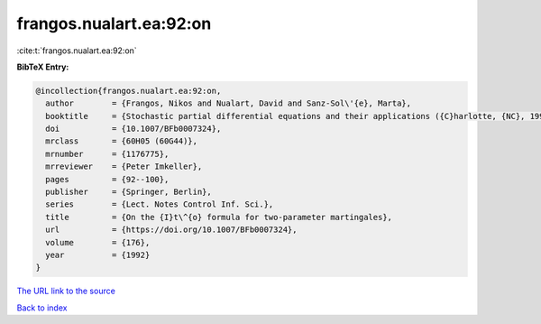 frangos.nualart.ea:92:on
========================

:cite:t:`frangos.nualart.ea:92:on`

**BibTeX Entry:**

.. code-block:: bibtex

   @incollection{frangos.nualart.ea:92:on,
     author        = {Frangos, Nikos and Nualart, David and Sanz-Sol\'{e}, Marta},
     booktitle     = {Stochastic partial differential equations and their applications ({C}harlotte, {NC}, 1991)},
     doi           = {10.1007/BFb0007324},
     mrclass       = {60H05 (60G44)},
     mrnumber      = {1176775},
     mrreviewer    = {Peter Imkeller},
     pages         = {92--100},
     publisher     = {Springer, Berlin},
     series        = {Lect. Notes Control Inf. Sci.},
     title         = {On the {I}t\^{o} formula for two-parameter martingales},
     url           = {https://doi.org/10.1007/BFb0007324},
     volume        = {176},
     year          = {1992}
   }
`The URL link to the source <https://doi.org/10.1007/BFb0007324>`_


`Back to index <../By-Cite-Keys.html>`_
